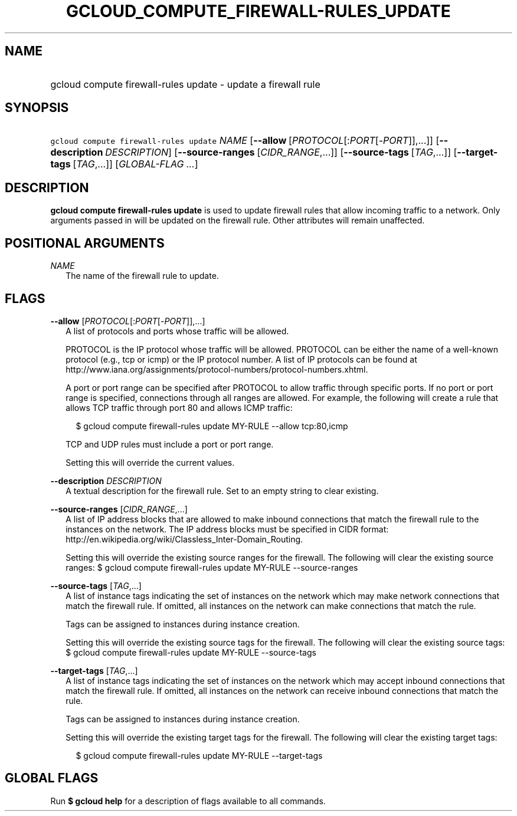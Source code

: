 
.TH "GCLOUD_COMPUTE_FIREWALL\-RULES_UPDATE" 1



.SH "NAME"
.HP
gcloud compute firewall\-rules update \- update a firewall rule



.SH "SYNOPSIS"
.HP
\f5gcloud compute firewall\-rules update\fR \fINAME\fR [\fB\-\-allow\fR\ [\fIPROTOCOL\fR[:\fIPORT\fR[\-\fIPORT\fR]],...]] [\fB\-\-description\fR\ \fIDESCRIPTION\fR] [\fB\-\-source\-ranges\fR\ [\fICIDR_RANGE\fR,...]] [\fB\-\-source\-tags\fR\ [\fITAG\fR,...]] [\fB\-\-target\-tags\fR\ [\fITAG\fR,...]] [\fIGLOBAL\-FLAG\ ...\fR]



.SH "DESCRIPTION"

\fBgcloud compute firewall\-rules update\fR is used to update firewall rules
that allow incoming traffic to a network. Only arguments passed in will be
updated on the firewall rule. Other attributes will remain unaffected.



.SH "POSITIONAL ARGUMENTS"

\fINAME\fR
.RS 2m
The name of the firewall rule to update.


.RE

.SH "FLAGS"

\fB\-\-allow\fR [\fIPROTOCOL\fR[:\fIPORT\fR[\-\fIPORT\fR]],...]
.RS 2m
A list of protocols and ports whose traffic will be allowed.

PROTOCOL is the IP protocol whose traffic will be allowed. PROTOCOL can be
either the name of a well\-known protocol (e.g., tcp or icmp) or the IP protocol
number. A list of IP protocols can be found at
http://www.iana.org/assignments/protocol\-numbers/protocol\-numbers.xhtml.

A port or port range can be specified after PROTOCOL to allow traffic through
specific ports. If no port or port range is specified, connections through all
ranges are allowed. For example, the following will create a rule that allows
TCP traffic through port 80 and allows ICMP traffic:

.RS 2m
$ gcloud compute firewall\-rules update MY\-RULE \-\-allow tcp:80,icmp
.RE

TCP and UDP rules must include a port or port range.

Setting this will override the current values.

.RE
\fB\-\-description\fR \fIDESCRIPTION\fR
.RS 2m
A textual description for the firewall rule. Set to an empty string to clear
existing.

.RE
\fB\-\-source\-ranges\fR [\fICIDR_RANGE\fR,...]
.RS 2m
A list of IP address blocks that are allowed to make inbound connections that
match the firewall rule to the instances on the network. The IP address blocks
must be specified in CIDR format:
http://en.wikipedia.org/wiki/Classless_Inter\-Domain_Routing.

Setting this will override the existing source ranges for the firewall. The
following will clear the existing source ranges: $ gcloud compute
firewall\-rules update MY\-RULE \-\-source\-ranges

.RE
\fB\-\-source\-tags\fR [\fITAG\fR,...]
.RS 2m
A list of instance tags indicating the set of instances on the network which may
make network connections that match the firewall rule. If omitted, all instances
on the network can make connections that match the rule.

Tags can be assigned to instances during instance creation.

Setting this will override the existing source tags for the firewall. The
following will clear the existing source tags: $ gcloud compute firewall\-rules
update MY\-RULE \-\-source\-tags

.RE
\fB\-\-target\-tags\fR [\fITAG\fR,...]
.RS 2m
A list of instance tags indicating the set of instances on the network which may
accept inbound connections that match the firewall rule. If omitted, all
instances on the network can receive inbound connections that match the rule.

Tags can be assigned to instances during instance creation.

Setting this will override the existing target tags for the firewall. The
following will clear the existing target tags:

.RS 2m
$ gcloud compute firewall\-rules update MY\-RULE \-\-target\-tags
.RE


.RE

.SH "GLOBAL FLAGS"

Run \fB$ gcloud help\fR for a description of flags available to all commands.
